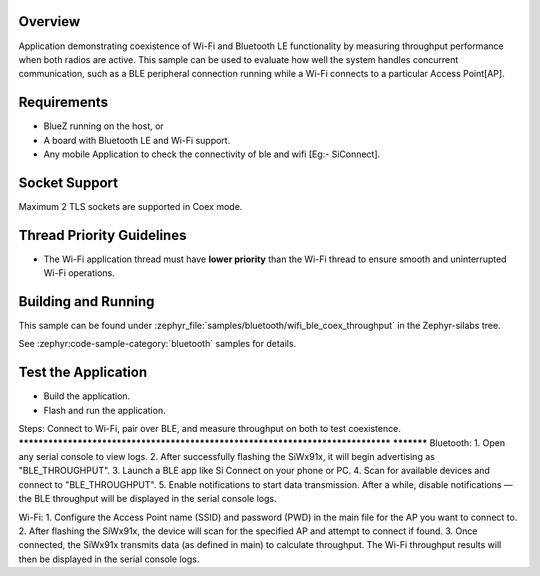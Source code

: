 .. zephyr:code-sample:: wifi_ble_coex_throughput
   :name: Wifi Ble Coex Throughput
   :relevant-api: wifi, bluetooth

    Demonstrate throughput performance with concurrent Wi-Fi and Bluetooth LE usage.

Overview
********

Application demonstrating coexistence of Wi-Fi and Bluetooth LE functionality by measuring throughput performance when both radios are active. This sample can be used to evaluate how well the system handles concurrent communication, such as a BLE peripheral connection running while a Wi-Fi connects to a particular Access Point[AP].

Requirements
************

* BlueZ running on the host, or
* A board with Bluetooth LE and Wi-Fi support.
* Any mobile Application to check the connectivity of ble and wifi [Eg:- SiConnect].

Socket Support
**************
Maximum 2 TLS sockets are supported in Coex mode.

Thread Priority Guidelines
**************************
* The Wi-Fi application thread must have **lower priority** than the Wi-Fi thread to ensure smooth and uninterrupted Wi-Fi operations.

Building and Running
********************
This sample can be found under :zephyr_file:`samples/bluetooth/wifi_ble_coex_throughput`
in the Zephyr-silabs tree.


See :zephyr:code-sample-category:`bluetooth` samples for details.


Test the Application
********************
* Build the application.
* Flash and run  the application.

Steps: Connect to Wi-Fi, pair over BLE, and measure throughput on both to test coexistence.
********************************************************************************            ***********
Bluetooth:
1. Open any serial console to view logs.
2. After successfully flashing the SiWx91x, it will begin advertising as "BLE_THROUGHPUT".
3. Launch a BLE app like Si Connect on your phone or PC.
4. Scan for available devices and connect to "BLE_THROUGHPUT".
5. Enable notifications to start data transmission. After a while, disable notifications — the BLE throughput will be displayed in the serial console logs.

Wi-Fi:
1. Configure the Access Point name (SSID) and password (PWD) in the main file for the AP you want to connect to.
2. After flashing the SiWx91x, the device will scan for the specified AP and attempt to connect if found.
3. Once connected, the SiWx91x transmits data (as defined in main) to calculate throughput. The Wi-Fi throughput results will then be displayed in the serial console logs.
